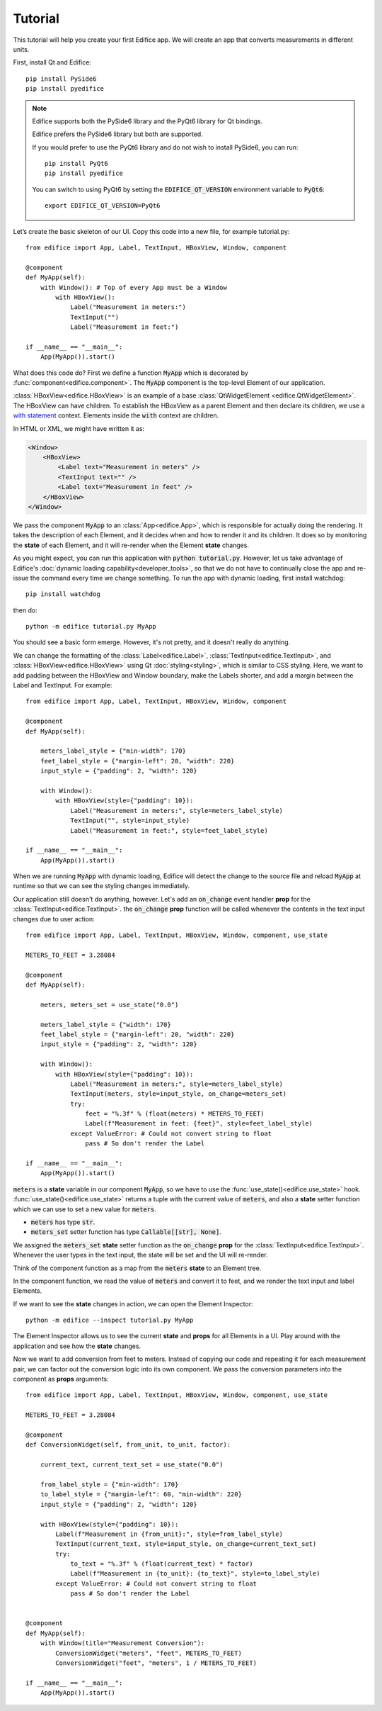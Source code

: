 Tutorial
========

.. figure:: /image/example_tutorial.png

This tutorial will help you create your first Edifice app.
We will create an app that converts measurements in different units.

First, install Qt and Edifice::

    pip install PySide6
    pip install pyedifice

.. note::

    Edifice supports both the PySide6 library and the PyQt6 library
    for Qt bindings.

    Edifice prefers the PySide6 library but both are supported.

    If you would prefer to use the PyQt6 library and do not wish to
    install PySide6, you can run::

        pip install PyQt6
        pip install pyedifice

    You can switch to using PyQt6 by setting the :code:`EDIFICE_QT_VERSION` environment variable to :code:`PyQt6`::

        export EDIFICE_QT_VERSION=PyQt6


Let’s create the basic skeleton of our UI.
Copy this code into a new file, for example tutorial.py::

    from edifice import App, Label, TextInput, HBoxView, Window, component

    @component
    def MyApp(self):
        with Window(): # Top of every App must be a Window
            with HBoxView():
                Label("Measurement in meters:")
                TextInput("")
                Label("Measurement in feet:")

    if __name__ == "__main__":
        App(MyApp()).start()

What does this code do?
First we define a function :code:`MyApp` which is decorated by
:func:`component<edifice.component>`.
The :code:`MyApp` component is the top-level Element of our application.

:class:`HBoxView<edifice.HBoxView>` is an example of
a base :class:`QtWidgetElement <edifice.QtWidgetElement>`.
The HBoxView can have children. To establish the HBoxView as a parent Element and
then declare its children, we use a
`with statement <https://docs.python.org/3/reference/compound_stmts.html#with>`_
context. Elements inside the :code:`with` context are children.

In HTML or XML, we might have written it as:

.. code-block:: xml

    <Window>
        <HBoxView>
            <Label text="Measurement in meters" />
            <TextInput text="" />
            <Label text="Measurement in feet" />
        </HBoxView>
    </Window>

We pass the component :code:`MyApp`
to an :class:`App<edifice.App>`,
which is responsible for actually doing the rendering.
It takes the description of each Element, and it decides when and how to render it and its children.
It does so by monitoring the **state** of each Element, and it will re-render
when the Element **state** changes.

As you might expect, you can run this application with :code:`python tutorial.py`.
However, let us take advantage of Edifice's :doc:`dynamic loading capability<developer_tools>`,
so that we do not have to continually close the app and re-issue the command every time we change something.
To run the app with dynamic loading, first install watchdog::

    pip install watchdog

then do::

    python -m edifice tutorial.py MyApp

You should see a basic form emerge. However, it's not pretty, and it doesn't really do anything.

We can change the formatting of the :class:`Label<edifice.Label>`, :class:`TextInput<edifice.TextInput>`, and
:class:`HBoxView<edifice.HBoxView>` using Qt :doc:`styling<styling>`,
which is similar to CSS styling.
Here, we want to add padding between the HBoxView and Window boundary,
make the Labels shorter, and add a margin between the Label and TextInput.
For example::

    from edifice import App, Label, TextInput, HBoxView, Window, component

    @component
    def MyApp(self):

        meters_label_style = {"min-width": 170}
        feet_label_style = {"margin-left": 20, "width": 220}
        input_style = {"padding": 2, "width": 120}

        with Window():
            with HBoxView(style={"padding": 10}):
                Label("Measurement in meters:", style=meters_label_style)
                TextInput("", style=input_style)
                Label("Measurement in feet:", style=feet_label_style)

    if __name__ == "__main__":
        App(MyApp()).start()

When we are running :code:`MyApp` with dynamic loading, Edifice will detect the change
to the source file and reload :code:`MyApp` at runtime so that we can see the styling
changes immediately.

Our application still doesn't do anything, however. Let's add an :code:`on_change`
event handler **prop** for the :class:`TextInput<edifice.TextInput>`.
the :code:`on_change` **prop** function will be called whenever the contents in the
text input changes due to user action::

    from edifice import App, Label, TextInput, HBoxView, Window, component, use_state

    METERS_TO_FEET = 3.28084

    @component
    def MyApp(self):

        meters, meters_set = use_state("0.0")

        meters_label_style = {"width": 170}
        feet_label_style = {"margin-left": 20, "width": 220}
        input_style = {"padding": 2, "width": 120}

        with Window():
            with HBoxView(style={"padding": 10}):
                Label("Measurement in meters:", style=meters_label_style)
                TextInput(meters, style=input_style, on_change=meters_set)
                try:
                    feet = "%.3f" % (float(meters) * METERS_TO_FEET)
                    Label(f"Measurement in feet: {feet}", style=feet_label_style)
                except ValueError: # Could not convert string to float
                    pass # So don't render the Label

    if __name__ == "__main__":
        App(MyApp()).start()

:code:`meters` is a **state** variable in our component :code:`MyApp`,
so we have to use the :func:`use_state()<edifice.use_state>` hook.
:func:`use_state()<edifice.use_state>` returns a tuple with the current value
of :code:`meters`, and also a **state** setter function which we can use to set
a new value for :code:`meters`.

- :code:`meters` has type :code:`str`.
- :code:`meters_set` setter function has type :code:`Callable[[str], None]`.

We assigned the :code:`meters_set` **state** setter function as
the :code:`on_change` **prop** for the :class:`TextInput<edifice.TextInput>`.
Whenever the user types in the text input, the state will be set and
the UI will re-render.

Think of the component function as a map from the
:code:`meters` **state** to an Element tree.

In the component function, we read the value of :code:`meters` and convert it to feet,
and we render the text input and label Elements.

If we want to see the **state** changes in action, we can open the Element Inspector::

    python -m edifice --inspect tutorial.py MyApp

The Element Inspector allows us to see the current **state** and **props** for all Elements in a UI.
Play around with the application and see how the **state** changes.

Now we want to add conversion from feet to meters. Instead of copying our code and repeating
it for each measurement pair, we can factor out the conversion logic into its own component.
We pass the conversion parameters into the component as **props** arguments::

    from edifice import App, Label, TextInput, HBoxView, Window, component, use_state

    METERS_TO_FEET = 3.28084

    @component
    def ConversionWidget(self, from_unit, to_unit, factor):

        current_text, current_text_set = use_state("0.0")

        from_label_style = {"min-width": 170}
        to_label_style = {"margin-left": 60, "min-width": 220}
        input_style = {"padding": 2, "width": 120}

        with HBoxView(style={"padding": 10}):
            Label(f"Measurement in {from_unit}:", style=from_label_style)
            TextInput(current_text, style=input_style, on_change=current_text_set)
            try:
                to_text = "%.3f" % (float(current_text) * factor)
                Label(f"Measurement in {to_unit}: {to_text}", style=to_label_style)
            except ValueError: # Could not convert string to float
                pass # So don't render the Label


    @component
    def MyApp(self):
        with Window(title="Measurement Conversion"):
            ConversionWidget("meters", "feet", METERS_TO_FEET)
            ConversionWidget("feet", "meters", 1 / METERS_TO_FEET)

    if __name__ == "__main__":
        App(MyApp()).start()
